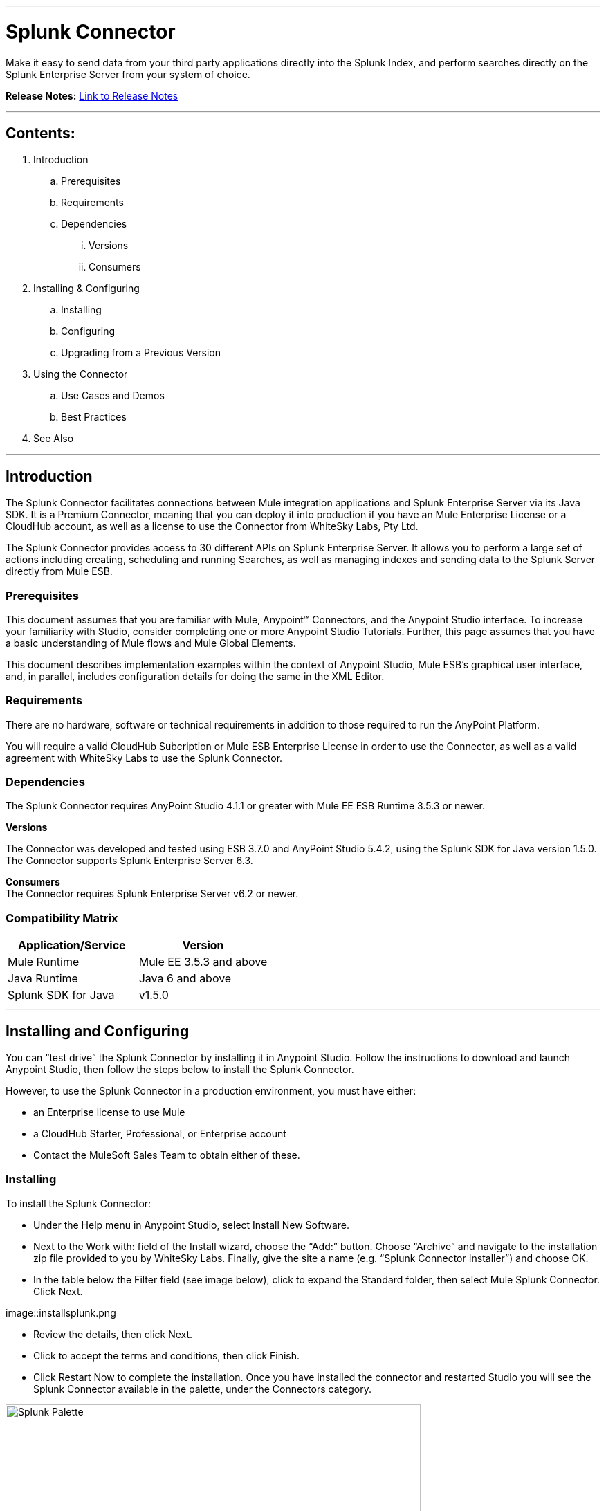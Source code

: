 :imagesdir: _images

---

= Splunk Connector

Make it easy to send data from your third party applications directly into the Splunk Index, and perform searches directly on the Splunk Enterprise Server from your system of choice.

*Release Notes:* link:release-notes.adoc[Link to Release Notes]

---

== Contents:

. Introduction
.. Prerequisites
.. Requirements
.. Dependencies
... Versions
... Consumers

. Installing & Configuring
.. Installing
.. Configuring
.. Upgrading from a Previous Version

. Using the Connector
.. Use Cases and Demos
.. Best Practices

. See Also

---

== Introduction

The Splunk Connector facilitates connections between Mule integration applications and Splunk Enterprise Server via its Java SDK. It is a Premium Connector, meaning that you can deploy it into production if you have an Mule Enterprise License or a CloudHub account, as well as a license to use the Connector from WhiteSky Labs, Pty Ltd.

The Splunk Connector provides access to 30 different APIs on Splunk Enterprise Server. It allows you to perform a large set of actions including creating, scheduling and running Searches, as well as managing indexes and sending data to the Splunk Server directly from Mule ESB.

=== Prerequisites

This document assumes that you are familiar with Mule, Anypoint™ Connectors, and the Anypoint Studio interface. To increase your familiarity with Studio, consider completing one or more Anypoint Studio Tutorials. Further, this page assumes that you have a basic understanding of Mule flows and Mule Global Elements.

This document describes implementation examples within the context of Anypoint Studio, Mule ESB’s graphical user interface, and, in parallel, includes configuration details for doing the same in the XML Editor.

=== Requirements

There are no hardware, software or technical requirements in addition to those required to run the AnyPoint Platform.

You will require a valid CloudHub Subcription or Mule ESB Enterprise License in order to use the Connector, as well as a valid agreement with WhiteSky Labs to use the Splunk Connector.

=== Dependencies

The Splunk Connector requires AnyPoint Studio 4.1.1 or greater with Mule EE ESB Runtime 3.5.3 or newer.

*Versions* +

The Connector was developed and tested using ESB 3.7.0 and AnyPoint Studio 5.4.2, using the Splunk SDK for Java version 1.5.0. The Connector supports Splunk Enterprise Server 6.3.

*Consumers* +
The Connector requires Splunk Enterprise Server v6.2 or newer.

=== Compatibility Matrix
[cols="2*", options="header"]
|===
|Application/Service
|Version

|Mule Runtime
|Mule EE 3.5.3 and above

|Java Runtime
|Java 6 and above

|Splunk SDK for Java
|v1.5.0
|===

---

== Installing and Configuring

You can “test drive” the Splunk Connector by installing it in Anypoint Studio. Follow the instructions to download and launch Anypoint Studio, then follow the steps below to install the Splunk Connector.

However, to use the Splunk Connector in a production environment, you must have either:

* an Enterprise license to use Mule
* a CloudHub Starter, Professional, or Enterprise account
* Contact the MuleSoft Sales Team to obtain either of these.

=== Installing

To install the Splunk Connector:

 * Under the Help menu in Anypoint Studio, select Install New Software.

 * Next to the Work with: field of the Install wizard, choose the “Add:” button. Choose “Archive” and navigate to the installation zip file provided to you by WhiteSky Labs. Finally, give the site a name (e.g. “Splunk Connector Installer”) and choose OK.

 * In the table below the Filter field (see image below), click to expand the Standard folder, then select Mule Splunk Connector. Click Next.

image::installsplunk.png

 * Review the details, then click Next.

 * Click to accept the terms and conditions, then click Finish.

 * Click Restart Now to complete the installation. Once you have installed the connector and restarted Studio you will see the Splunk Connector available in the palette, under the Connectors category.

image::splunkpalette.png[Splunk Palette, 600]

=== Configuring

To use the Splunk Connector, you must configure two things:

 * an instance of the connector in your application

 * a global Splunk connector configuration

To create a global Splunk connector configuration, follow these steps:

 * Click the Global Elements tab at the base of the canvas, then click Create.

 * Use the filter to locate, then select, Splunk, then click OK.

 * Configure the global connector’s parameters according to the table below.

image::globalparameters.png[Global Parameters, 600]

[cols="3*", options="header"]
|===
|Parameter
|Description
|Example

|Name
|Name for the global element
|Splunk

|Username
|Username for connecting to Splunk Enterprise
|admin

|Password
|Password for connecting to Splunk Enterprise
|changeme

|Host
|The hostname of the Splunk Enterprise Server
|localhost

|Port
|The administration port (not the web port) of the Splunk Enterprise Server
|8089
|===


 * Access the Pooling Profile tab to configure any settings relevant to managing multiple connections via a connection pool.

 * Access the Reconnection tab to configure any settings relevant to reconnection strategies that Mule should execute if it loses its connection to Splunk.

 * Click Test Connection to confirm that the parameters of your global Splunk connector are accurate, and that Mule is able to successfully connect to your instance of Splunk.

 * Click OK to save the global connector configurations.

 * Return to the Message Flow tab in Studio. Drag the Splunk Connector onto the canvas, then select it to open the Properties Editor console.

 * Configure the connector’s parameters according to the table below.


image::connectorparameters.png[Connector Parameters, 600]

[cols="3*", options="header"]
|===
|Field
|Description
|Default

|Display Name
|A human-readable name for the Connector operation
|Splunk Connector

|Config Reference
|The global configuration for the Connector to connect to Splunk Enterprise Server
|Splunk

|Operation
|The operation to perform
|Create Index

|Index Name
|A parameter for the operation chosen
|#[payload]
|===


 * Click blank space on the canvas to save your Splunk connector configurations.

=== Upgrading from a Previous Version

Please follow the same procedure indicated in the installation section. 

== Using The Connector

=== Use Cases and Demos

It’s time to build the flows which creates an Index, sends some data to the index via HTTP, and removes the index.

image::createindex.png[Create Index, 600]

image::addandremoveindex.png[Add and Remove Index, 600]

**Create Index flow**: This is the flow which creates an index on the Splunk Server. Start by dragging an HTTP endpoint from the palette onto the flow.

Configure the Host, Port and Path to “localhost”, “8081”, and “createindex”, respectively. This is the URL you will call to start the flow.

Then drag a Splunk Connector onto the flow after the HTTP endpoint. In the configuration window for the Splunk Connector, select the previously created Splunk config from the Config Reference dropdown.

Set the Operation to “Create Index”, and set the Index Name to

``"#[message.inboundProperties['indexname']]".``

Click okay.

image::createIndexDetail.png[Create Index Detail, 600]

This completes the Create Index flow.

**Send Data flow**: This is the flow which sends data to the index. Start by dragging an HTTP endpoint from the palette onto the workspace (not onto a flow), creating a new flow.

Configure the Host, Port, and Path to “localhost”, “8081”, and “adddata”, respectively. This is the URL you will call to start the flow.

Then drag a Splunk Connector onto the flow after the HTTP endpoint. In the configuration window for the Splunk Connector, select the previously created Splunk config from the Config Reference dropdown.

Set the Operation to “Add data to Index”, and set the Index Name field to

``#[message.inboundProperties['indexname']].``

Set the “String Data” field to

``#[message.inboundProperties['stringdata']].``

Click OK.

image::adddata.png[Add Data, 600]

**Remove Index flow**: This is the flow which removes the index you created. Start by dragging an HTTP endpoint from the palette onto the workspace (not onto a flow), creating a new flow. Configure the Host, Port, and Path to “localhost”, “8081”, and “removeindex”, respectively. This is the URL you will call to start the flow. Then drag a Splunk Connector onto the flow after the HTTP endpoint. In the configuration window for the Splunk Connector, select the previously created Splunk config from the Config Reference dropdown. Set the Operation to “Remove Index”, and set the Index Name field to “#[message.inboundProperties[‘indexname’]]”. Click OK.

image::removeindex.png[Remove Index, 600]

**Flow XML**

The final flow XML should look like this.

``<?xml version="1.0" encoding="UTF-8"?>

<mule xmlns:http="http://www.mulesoft.org/schema/mule/http" xmlns:splunk="http://www.mulesoft.org/schema/mule/splunk" xmlns:tracking="http://www.mulesoft.org/schema/mule/ee/tracking" xmlns="http://www.mulesoft.org/schema/mule/core" xmlns:doc="http://www.mulesoft.org/schema/mule/documentation"
    xmlns:spring="http://www.springframework.org/schema/beans" version="EE-3.5.2"
    xmlns:xsi="http://www.w3.org/2001/XMLSchema-instance"
    xsi:schemaLocation="http://www.springframework.org/schema/beans http://www.springframework.org/schema/beans/spring-beans-current.xsd
http://www.mulesoft.org/schema/mule/core http://www.mulesoft.org/schema/mule/core/current/mule.xsd
http://www.mulesoft.org/schema/mule/http http://www.mulesoft.org/schema/mule/http/current/mule-http.xsd
http://www.mulesoft.org/schema/mule/splunk http://www.mulesoft.org/schema/mule/splunk/current/mule-splunk.xsd
http://www.mulesoft.org/schema/mule/ee/tracking http://www.mulesoft.org/schema/mule/ee/tracking/current/mule-tracking-ee.xsd">
    <splunk:config name="Splunk" username="#{splunk.username}" password="#{splunk.password}" host="#{splunk.host}" port="#{splunk.port}" doc:name="Splunk"/>
    <flow name="Create_Index_Flow" doc:name="Create_Index_Flow">
        <http:inbound-endpoint exchange-pattern="request-response" host="localhost" port="8081" path="createindex" doc:name="HTTP"/>
        <splunk:create-index config-ref="Splunk" indexName="#[message.inboundProperties['indexname']]" doc:name="Create Index"/>
    </flow>
    <flow name="Add_Data_To_Index_Flow" doc:name="Add_Data_To_Index_Flow">
        <http:inbound-endpoint exchange-pattern="request-response" host="localhost" port="8081" path="adddata" doc:name="HTTP"/>
        <splunk:add-data-to-index config-ref="Splunk" indexName="#[message.inboundProperties['indexname']]" stringData="#[message.inboundProperties['stringdata']]" doc:name="Add Data To Index"/>
    </flow>
    <flow name="Remove_Index_Flow" doc:name="Remove_Index_Flow">
        <http:inbound-endpoint exchange-pattern="request-response" host="localhost" port="8081" path="removeindex" doc:name="HTTP"/>
        <splunk:remove-index config-ref="Splunk" indexName="#[message.inboundProperties['indexname']]" doc:name="Remove Index"/>
    </flow>
</mule>``

**Testing the app**

Now it’s time to test the app. Run the app in Anypoint Studio and open a browser window. Visit http://localhost:8081/createindex?indexname=demoindex. This will create an index on the Splunk server. Now visit http://localhost:8081/adddata?indexname=demoindex&stringdata=testing. This will send data to the index (you can verify this in the Splunk Search App). Now visit http://localhost:8081/removeindex?indexname=demoindex. This will remove the previously created index.

=== Best Practices

 * It is important to understand how the internal Splunk Architecture works in order to effectively use the Connector, especially the relationships between indexes, searches, inputs and data. Review the Splunk Enterprise documentation to learn more.
 * Be careful of using Real-time and Export Searches. They will run permanently until completed (Export) or terminated (Real-time). This can cause unexpected load on your Mule ESB server and should be used with caution. Saved Searches should be preferred as a general rule.

=== See Also

 * For more information about the Work Market API: http://whitesky-labs.github.io/splunk-connector/apidocs/mule/splunk-config.html